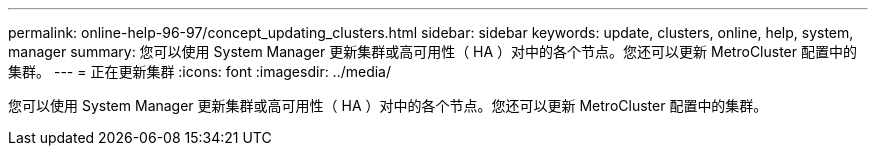 ---
permalink: online-help-96-97/concept_updating_clusters.html 
sidebar: sidebar 
keywords: update, clusters, online, help, system, manager 
summary: 您可以使用 System Manager 更新集群或高可用性（ HA ）对中的各个节点。您还可以更新 MetroCluster 配置中的集群。 
---
= 正在更新集群
:icons: font
:imagesdir: ../media/


[role="lead"]
您可以使用 System Manager 更新集群或高可用性（ HA ）对中的各个节点。您还可以更新 MetroCluster 配置中的集群。
